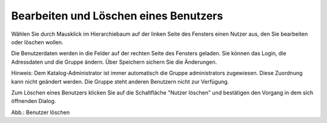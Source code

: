 Bearbeiten und Löschen eines Benutzers
======================================

Wählen Sie durch Mausklick im Hierarchiebaum auf der linken Seite des Fensters einen Nutzer aus, den Sie bearbeiten oder löschen wollen.

Die Benutzerdaten werden in die Felder auf der rechten Seite des Fensters geladen. Sie können das Login, die Adressdaten und die Gruppe ändern. Über Speichern sichern Sie die Änderungen.

Hinweis: Dem Katalog-Administrator ist immer automatisch die Gruppe administrators zugewiesen. Diese Zuordnung kann nicht geändert werden. Die Gruppe steht anderen Benutzern nicht zur Verfügung.

Zum Löschen eines Benutzers klicken Sie auf die Schaltfläche "Nutzer löschen" und bestätigen den Vorgang in dem sich öffnenden Dialog.

.. image:: ../../../img_ige/metaver_ige/ige_administration/benutzerverwaltung/ige_nutzer-löschen.png
   :width: 500

Abb.: Benutzer löschen